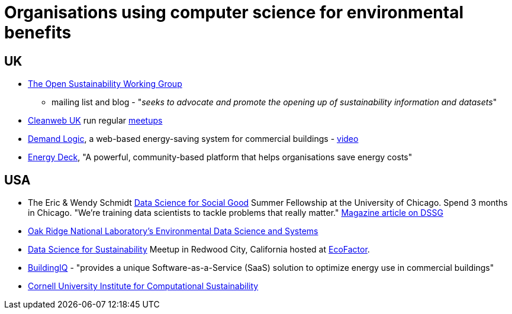 = Organisations using computer science for environmental benefits


== UK

* http://sustainability.okfn.org[The Open Sustainability Working Group]
- mailing list and blog - "__seeks to advocate and promote the opening
up of sustainability information and datasets__"
* http://www.cleanweb.org.uk/[Cleanweb UK] run regular
http://www.cleanweb.org.uk/events.html[meetups]
* https://www.demandlogic.co.uk/[Demand Logic], a web-based
energy-saving system for commercial buildings -
http://www.youtube.com/watch?v=4tX840YOoys[video]
* http://www.energydeck.com/home/[Energy Deck], "A powerful,
community-based platform that helps organisations save energy costs"


== USA

* The Eric & Wendy Schmidt http://dssg.io/[Data Science for Social Good]
Summer Fellowship at the University of Chicago. Spend 3 months in
Chicago. "We’re training data scientists to tackle problems that really
matter."
http://www.fastcoexist.com/1682711/these-data-science-mercenaries-will-make-the-world-a-better-place[Magazine
article on DSSG]
* http://www.ornl.gov/science-discovery/clean-energy/research-areas/climate-environment/environmental-data-science-and-systems[Oak
Ridge National Laboratory's Environmental Data Science and Systems]
* http://www.meetup.com/Data-Science-for-Sustainability/[Data Science
for Sustainability] Meetup in Redwood City, California hosted at
http://www.ecofactor.com/[EcoFactor].
* http://www.buildingiq.com/[BuildingIQ] - "provides a unique
Software-as-a-Service (SaaS) solution to optimize energy use in
commercial buildings"
* http://computational-sustainability.cis.cornell.edu[Cornell University
Institute for Computational Sustainability]

